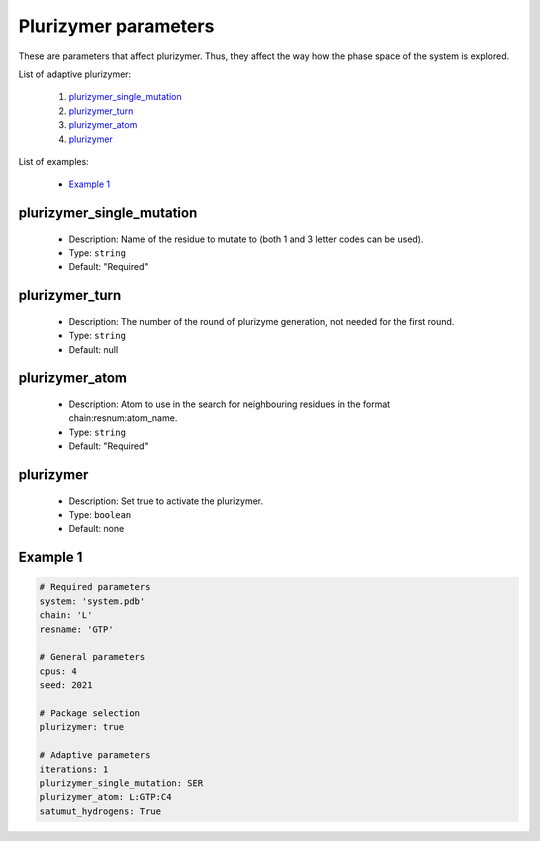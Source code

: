Plurizymer parameters
------------------------

These are parameters that affect plurizymer. Thus, they affect the way
how the phase space of the system is explored.

List of adaptive plurizymer:

    1. `plurizymer_single_mutation <#iterations>`__
    2. `plurizymer_turn <#spawning>`__
    3. `plurizymer_atom <#adaptive-restart>`__
    4. `plurizymer <#plurizymer>`__

List of examples:

    - `Example 1 <#example-1>`__


plurizymer_single_mutation
+++++++++++++++++++++++++++

    - Description: Name of the residue to mutate to (both 1 and 3 letter codes can be used).

    - Type: ``string``
    - Default: "Required"

plurizymer_turn
+++++++++++++++++++++++++++

    - Description: The number of the round of plurizyme generation, not needed for the first round.

    - Type: ``string``
    - Default: null

plurizymer_atom
+++++++++++++++++++++++++++

    - Description: Atom to use in the search for neighbouring residues in the format chain:resnum:atom_name.

    - Type: ``string``
    - Default: "Required"

plurizymer
+++++++++++++++++++++++++++

    - Description: Set true to activate the plurizymer.

    - Type: ``boolean``
    - Default: none


Example 1
+++++++++

..  code-block:: yaml

    # Required parameters
    system: 'system.pdb'
    chain: 'L'
    resname: 'GTP'

    # General parameters
    cpus: 4
    seed: 2021

    # Package selection
    plurizymer: true

    # Adaptive parameters
    iterations: 1
    plurizymer_single_mutation: SER
    plurizymer_atom: L:GTP:C4
    satumut_hydrogens: True

